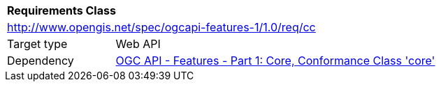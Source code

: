 [[rc_cc]]
[cols="1,4",width="90%"]
|===
2+|*Requirements Class*
2+|http://www.opengis.net/spec/ogcapi-features-1/1.0/req/cc
|Target type |Web API
|Dependency |<<OAFeat-1,OGC API - Features - Part 1: Core, Conformance Class 'core'>>
|===
